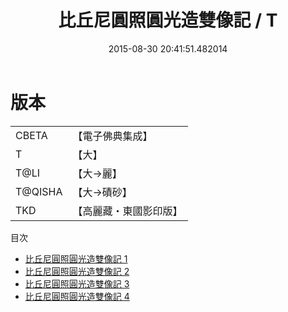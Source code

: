 #+TITLE: 比丘尼圓照圓光造雙像記 / T

#+DATE: 2015-08-30 20:41:51.482014
* 版本
 |     CBETA|【電子佛典集成】|
 |         T|【大】     |
 |      T@LI|【大→麗】   |
 |   T@QISHA|【大→磧砂】  |
 |       TKD|【高麗藏・東國影印版】|
目次
 - [[file:KR6k0025_001.txt][比丘尼圓照圓光造雙像記 1]]
 - [[file:KR6k0025_002.txt][比丘尼圓照圓光造雙像記 2]]
 - [[file:KR6k0025_003.txt][比丘尼圓照圓光造雙像記 3]]
 - [[file:KR6k0025_004.txt][比丘尼圓照圓光造雙像記 4]]
